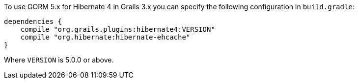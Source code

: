 To use GORM 5.x for Hibernate 4 in Grails 3.x you can specify the following configuration in `build.gradle`:

[source,groovy]
----
dependencies {
    compile "org.grails.plugins:hibernate4:VERSION"
    compile "org.hibernate:hibernate-ehcache"
}
----

Where `VERSION` is 5.0.0 or above.